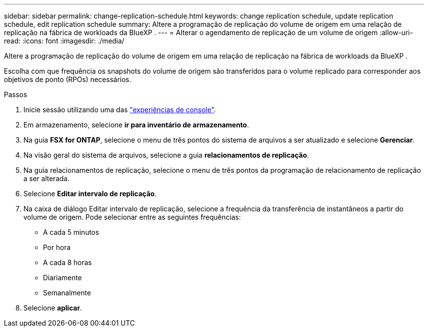 ---
sidebar: sidebar 
permalink: change-replication-schedule.html 
keywords: change replication schedule, update replication schedule, edit replication schedule 
summary: Altere a programação de replicação do volume de origem em uma relação de replicação na fábrica de workloads da BlueXP . 
---
= Alterar o agendamento de replicação de um volume de origem
:allow-uri-read: 
:icons: font
:imagesdir: ./media/


[role="lead"]
Altere a programação de replicação do volume de origem em uma relação de replicação na fábrica de workloads da BlueXP .

Escolha com que frequência os snapshots do volume de origem são transferidos para o volume replicado para corresponder aos objetivos de ponto (RPOs) necessários.

.Passos
. Inicie sessão utilizando uma das link:https://docs.netapp.com/us-en/workload-setup-admin/console-experiences.html["experiências de console"^].
. Em armazenamento, selecione *ir para inventário de armazenamento*.
. Na guia *FSX for ONTAP*, selecione o menu de três pontos do sistema de arquivos a ser atualizado e selecione *Gerenciar*.
. Na visão geral do sistema de arquivos, selecione a guia *relacionamentos de replicação*.
. Na guia relacionamentos de replicação, selecione o menu de três pontos da programação de relacionamento de replicação a ser alterada.
. Selecione *Editar intervalo de replicação*.
. Na caixa de diálogo Editar intervalo de replicação, selecione a frequência da transferência de instantâneos a partir do volume de origem. Pode selecionar entre as seguintes frequências:
+
** A cada 5 minutos
** Por hora
** A cada 8 horas
** Diariamente
** Semanalmente


. Selecione *aplicar*.

